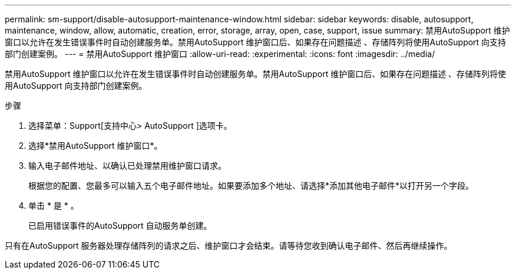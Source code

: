 ---
permalink: sm-support/disable-autosupport-maintenance-window.html 
sidebar: sidebar 
keywords: disable, autosupport, maintenance, window, allow, automatic, creation, error, storage, array, open, case, support, issue 
summary: 禁用AutoSupport 维护窗口以允许在发生错误事件时自动创建服务单。禁用AutoSupport 维护窗口后、如果存在问题描述 、存储阵列将使用AutoSupport 向支持部门创建案例。 
---
= 禁用AutoSupport 维护窗口
:allow-uri-read: 
:experimental: 
:icons: font
:imagesdir: ../media/


[role="lead"]
禁用AutoSupport 维护窗口以允许在发生错误事件时自动创建服务单。禁用AutoSupport 维护窗口后、如果存在问题描述 、存储阵列将使用AutoSupport 向支持部门创建案例。

.步骤
. 选择菜单：Support[支持中心> AutoSupport ]选项卡。
. 选择*禁用AutoSupport 维护窗口*。
. 输入电子邮件地址、以确认已处理禁用维护窗口请求。
+
根据您的配置、您最多可以输入五个电子邮件地址。如果要添加多个地址、请选择*添加其他电子邮件*以打开另一个字段。

. 单击 * 是 * 。
+
已启用错误事件的AutoSupport 自动服务单创建。



只有在AutoSupport 服务器处理存储阵列的请求之后、维护窗口才会结束。请等待您收到确认电子邮件、然后再继续操作。
